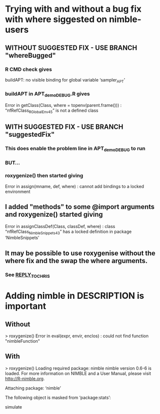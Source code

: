* Trying with and without a bug fix with where siggested on nimble-users
** WITHOUT SUGGESTED FIX  -  USE BRANCH "whereBugged"
*** R CMD check gives
    buildAPT: no visible binding for global variable ‘sampler_APT’
*** buildAPT in APT_demo_DEBUG.R gives
    Error in getClass(Class, where = topenv(parent.frame())) : 
  “nfRefClass_R_GlobalEnv45” is not a defined class
** WITH SUGGESTED FIX  -  USE BRANCH "suggestedFix"
*** This does enable the problem line in APT_demo_DEBUG to run
*** BUT...
*** roxygenize() then started giving 
    Error in assign(mname, def, where) : 
      cannot add bindings to a locked environment
** I added "methods" to some @import arguments and roxygenize() started giving 
    Error in assignClassDef(Class, classDef, where) : 
      class “nfRefClass_NimbleSnippets43” has a locked definition in package ‘NimbleSnippets’
** It may be possible to use roxygenise without the where fix and the swap the where arguments.
*** See [[/home/pleydell/nimbleProject/REPLY_TO_CHRIS][REPLY_TO_CHRIS]]
* Adding nimble in DESCRIPTION is important
** Without
> roxygenize()
Error in eval(expr, envir, enclos) : 
  could not find function "nimbleFunction"
** With
> roxygenize()
Loading required package: nimble
nimble version 0.6-6 is loaded.
For more information on NIMBLE and a User Manual,
please visit http://R-nimble.org.

Attaching package: ‘nimble’

The following object is masked from ‘package:stats’:

    simulate
